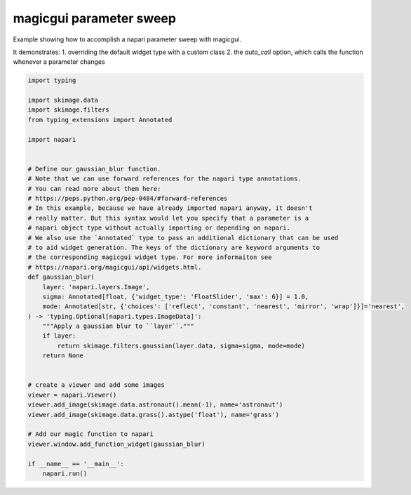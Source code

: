 
.. DO NOT EDIT.
.. THIS FILE WAS AUTOMATICALLY GENERATED BY SPHINX-GALLERY.
.. TO MAKE CHANGES, EDIT THE SOURCE PYTHON FILE:
.. "gallery/magic_parameter_sweep.py"
.. LINE NUMBERS ARE GIVEN BELOW.

.. only:: html

    .. note::
        :class: sphx-glr-download-link-note

        :ref:`Go to the end <sphx_glr_download_gallery_magic_parameter_sweep.py>`
        to download the full example code

.. rst-class:: sphx-glr-example-title

.. _sphx_glr_gallery_magic_parameter_sweep.py:


magicgui parameter sweep
========================

Example showing how to accomplish a napari parameter sweep with magicgui.

It demonstrates:
1. overriding the default widget type with a custom class
2. the `auto_call` option, which calls the function whenever a parameter changes

.. tags:: gui

.. GENERATED FROM PYTHON SOURCE LINES 13-54



.. image-sg:: /gallery/images/sphx_glr_magic_parameter_sweep_001.png
   :alt: magic parameter sweep
   :srcset: /gallery/images/sphx_glr_magic_parameter_sweep_001.png
   :class: sphx-glr-single-img





.. code-block:: Python

    import typing

    import skimage.data
    import skimage.filters
    from typing_extensions import Annotated

    import napari


    # Define our gaussian_blur function.
    # Note that we can use forward references for the napari type annotations.
    # You can read more about them here:
    # https://peps.python.org/pep-0484/#forward-references
    # In this example, because we have already imported napari anyway, it doesn't
    # really matter. But this syntax would let you specify that a parameter is a
    # napari object type without actually importing or depending on napari.
    # We also use the `Annotated` type to pass an additional dictionary that can be used
    # to aid widget generation. The keys of the dictionary are keyword arguments to
    # the corresponding magicgui widget type. For more informaiton see
    # https://napari.org/magicgui/api/widgets.html.
    def gaussian_blur(
        layer: 'napari.layers.Image',
        sigma: Annotated[float, {'widget_type': 'FloatSlider', 'max': 6}] = 1.0,
        mode: Annotated[str, {'choices': ['reflect', 'constant', 'nearest', 'mirror', 'wrap']}]='nearest',
    ) -> 'typing.Optional[napari.types.ImageData]':
        """Apply a gaussian blur to ``layer``."""
        if layer:
            return skimage.filters.gaussian(layer.data, sigma=sigma, mode=mode)
        return None


    # create a viewer and add some images
    viewer = napari.Viewer()
    viewer.add_image(skimage.data.astronaut().mean(-1), name='astronaut')
    viewer.add_image(skimage.data.grass().astype('float'), name='grass')

    # Add our magic function to napari
    viewer.window.add_function_widget(gaussian_blur)

    if __name__ == '__main__':
        napari.run()


.. _sphx_glr_download_gallery_magic_parameter_sweep.py:

.. only:: html

  .. container:: sphx-glr-footer sphx-glr-footer-example

    .. container:: sphx-glr-download sphx-glr-download-jupyter

      :download:`Download Jupyter notebook: magic_parameter_sweep.ipynb <magic_parameter_sweep.ipynb>`

    .. container:: sphx-glr-download sphx-glr-download-python

      :download:`Download Python source code: magic_parameter_sweep.py <magic_parameter_sweep.py>`


.. only:: html

 .. rst-class:: sphx-glr-signature

    `Gallery generated by Sphinx-Gallery <https://sphinx-gallery.github.io>`_
